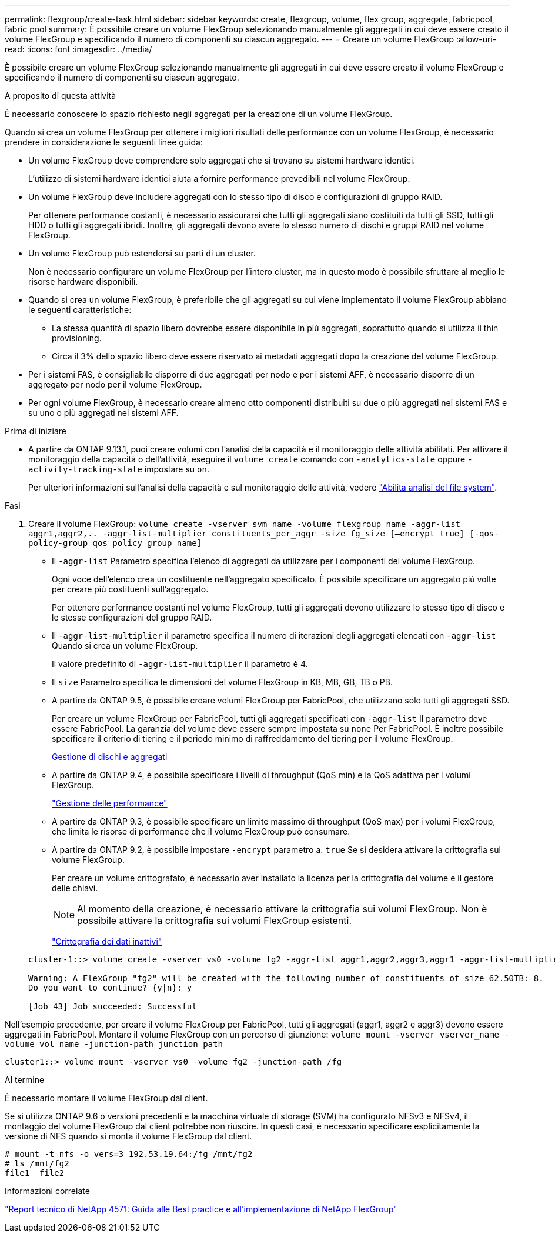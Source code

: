 ---
permalink: flexgroup/create-task.html 
sidebar: sidebar 
keywords: create, flexgroup, volume, flex group, aggregate, fabricpool, fabric pool 
summary: È possibile creare un volume FlexGroup selezionando manualmente gli aggregati in cui deve essere creato il volume FlexGroup e specificando il numero di componenti su ciascun aggregato. 
---
= Creare un volume FlexGroup
:allow-uri-read: 
:icons: font
:imagesdir: ../media/


[role="lead"]
È possibile creare un volume FlexGroup selezionando manualmente gli aggregati in cui deve essere creato il volume FlexGroup e specificando il numero di componenti su ciascun aggregato.

.A proposito di questa attività
È necessario conoscere lo spazio richiesto negli aggregati per la creazione di un volume FlexGroup.

Quando si crea un volume FlexGroup per ottenere i migliori risultati delle performance con un volume FlexGroup, è necessario prendere in considerazione le seguenti linee guida:

* Un volume FlexGroup deve comprendere solo aggregati che si trovano su sistemi hardware identici.
+
L'utilizzo di sistemi hardware identici aiuta a fornire performance prevedibili nel volume FlexGroup.

* Un volume FlexGroup deve includere aggregati con lo stesso tipo di disco e configurazioni di gruppo RAID.
+
Per ottenere performance costanti, è necessario assicurarsi che tutti gli aggregati siano costituiti da tutti gli SSD, tutti gli HDD o tutti gli aggregati ibridi. Inoltre, gli aggregati devono avere lo stesso numero di dischi e gruppi RAID nel volume FlexGroup.

* Un volume FlexGroup può estendersi su parti di un cluster.
+
Non è necessario configurare un volume FlexGroup per l'intero cluster, ma in questo modo è possibile sfruttare al meglio le risorse hardware disponibili.

* Quando si crea un volume FlexGroup, è preferibile che gli aggregati su cui viene implementato il volume FlexGroup abbiano le seguenti caratteristiche:
+
** La stessa quantità di spazio libero dovrebbe essere disponibile in più aggregati, soprattutto quando si utilizza il thin provisioning.
** Circa il 3% dello spazio libero deve essere riservato ai metadati aggregati dopo la creazione del volume FlexGroup.


* Per i sistemi FAS, è consigliabile disporre di due aggregati per nodo e per i sistemi AFF, è necessario disporre di un aggregato per nodo per il volume FlexGroup.
* Per ogni volume FlexGroup, è necessario creare almeno otto componenti distribuiti su due o più aggregati nei sistemi FAS e su uno o più aggregati nei sistemi AFF.


.Prima di iniziare
* A partire da ONTAP 9.13.1, puoi creare volumi con l'analisi della capacità e il monitoraggio delle attività abilitati. Per attivare il monitoraggio della capacità o dell'attività, eseguire il `volume create` comando con `-analytics-state` oppure `-activity-tracking-state` impostare su `on`.
+
Per ulteriori informazioni sull'analisi della capacità e sul monitoraggio delle attività, vedere https://docs.netapp.com/us-en/ontap/task_nas_file_system_analytics_enable.html["Abilita analisi del file system"].



.Fasi
. Creare il volume FlexGroup: `volume create -vserver svm_name -volume flexgroup_name -aggr-list aggr1,aggr2,.. -aggr-list-multiplier constituents_per_aggr -size fg_size [–encrypt true] [-qos-policy-group qos_policy_group_name]`
+
** Il `-aggr-list` Parametro specifica l'elenco di aggregati da utilizzare per i componenti del volume FlexGroup.
+
Ogni voce dell'elenco crea un costituente nell'aggregato specificato. È possibile specificare un aggregato più volte per creare più costituenti sull'aggregato.

+
Per ottenere performance costanti nel volume FlexGroup, tutti gli aggregati devono utilizzare lo stesso tipo di disco e le stesse configurazioni del gruppo RAID.

** Il `-aggr-list-multiplier` il parametro specifica il numero di iterazioni degli aggregati elencati con `-aggr-list` Quando si crea un volume FlexGroup.
+
Il valore predefinito di `-aggr-list-multiplier` il parametro è 4.

** Il `size` Parametro specifica le dimensioni del volume FlexGroup in KB, MB, GB, TB o PB.
** A partire da ONTAP 9.5, è possibile creare volumi FlexGroup per FabricPool, che utilizzano solo tutti gli aggregati SSD.
+
Per creare un volume FlexGroup per FabricPool, tutti gli aggregati specificati con `-aggr-list` Il parametro deve essere FabricPool. La garanzia del volume deve essere sempre impostata su `none` Per FabricPool. È inoltre possibile specificare il criterio di tiering e il periodo minimo di raffreddamento del tiering per il volume FlexGroup.

+
xref:../disks-aggregates/index.html[Gestione di dischi e aggregati]

** A partire da ONTAP 9.4, è possibile specificare i livelli di throughput (QoS min) e la QoS adattiva per i volumi FlexGroup.
+
link:../performance-admin/index.html["Gestione delle performance"]

** A partire da ONTAP 9.3, è possibile specificare un limite massimo di throughput (QoS max) per i volumi FlexGroup, che limita le risorse di performance che il volume FlexGroup può consumare.
** A partire da ONTAP 9.2, è possibile impostare `-encrypt` parametro a. `true` Se si desidera attivare la crittografia sul volume FlexGroup.
+
Per creare un volume crittografato, è necessario aver installato la licenza per la crittografia del volume e il gestore delle chiavi.

+
[NOTE]
====
Al momento della creazione, è necessario attivare la crittografia sui volumi FlexGroup. Non è possibile attivare la crittografia sui volumi FlexGroup esistenti.

====
+
link:../encryption-at-rest/index.html["Crittografia dei dati inattivi"]



+
[listing]
----
cluster-1::> volume create -vserver vs0 -volume fg2 -aggr-list aggr1,aggr2,aggr3,aggr1 -aggr-list-multiplier 2 -size 500TB

Warning: A FlexGroup "fg2" will be created with the following number of constituents of size 62.50TB: 8.
Do you want to continue? {y|n}: y

[Job 43] Job succeeded: Successful
----


Nell'esempio precedente, per creare il volume FlexGroup per FabricPool, tutti gli aggregati (aggr1, aggr2 e aggr3) devono essere aggregati in FabricPool. Montare il volume FlexGroup con un percorso di giunzione: `volume mount -vserver vserver_name -volume vol_name -junction-path junction_path`

[listing]
----
cluster1::> volume mount -vserver vs0 -volume fg2 -junction-path /fg
----
.Al termine
È necessario montare il volume FlexGroup dal client.

Se si utilizza ONTAP 9.6 o versioni precedenti e la macchina virtuale di storage (SVM) ha configurato NFSv3 e NFSv4, il montaggio del volume FlexGroup dal client potrebbe non riuscire. In questi casi, è necessario specificare esplicitamente la versione di NFS quando si monta il volume FlexGroup dal client.

[listing]
----
# mount -t nfs -o vers=3 192.53.19.64:/fg /mnt/fg2
# ls /mnt/fg2
file1  file2
----
.Informazioni correlate
http://www.netapp.com/us/media/tr-4571.pdf["Report tecnico di NetApp 4571: Guida alle Best practice e all'implementazione di NetApp FlexGroup"^]
